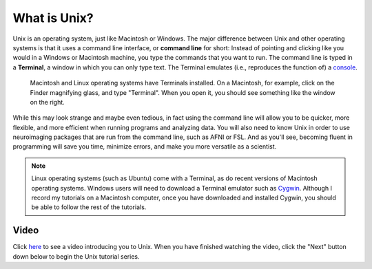 =============
What is Unix?
=============

Unix is an operating system, just like Macintosh or Windows. The major difference between Unix and other operating systems is that it uses a command line interface, or **command line** for short: Instead of pointing and clicking like you would in a Windows or Macintosh machine, you type the commands that you want to run. The command line is typed in a **Terminal**, a window in which you can only type text. The Terminal emulates (i.e., reproduces the function of) a `console <https://en.wikipedia.org/wiki/System_console>`__.

.. figure:: Terminal_Example.png

    Macintosh and Linux operating systems have Terminals installed. On a Macintosh, for example, click on the Finder magnifying glass, and type "Terminal". When you open it, you should see something like the window on the right.

While this may look strange and maybe even tedious, in fact using the command line will allow you to be quicker, more flexible, and more efficient when running programs and analyzing data. You will also need to know Unix in order to use neuroimaging packages that are run from the command line, such as AFNI or FSL. And as you'll see, becoming fluent in programming will save you time, minimize errors, and make you more versatile as a scientist. 

.. note::

    Linux operating systems (such as Ubuntu) come with a Terminal, as do recent versions of Macintosh operating systems. Windows users will need to download a Terminal emulator such as `Cygwin <https://www.cygwin.com/>`__. Although I record my tutorials on a Macintosh computer, once you have downloaded and installed Cygwin, you should be able to follow the rest of the tutorials.

Video
------------

Click `here <https://www.youtube.com/watch?v=Odn_Ti-tKzI>`__ to see a video introducing you to Unix. When you have finished watching the video, click the "Next" button down below to begin the Unix tutorial series.
